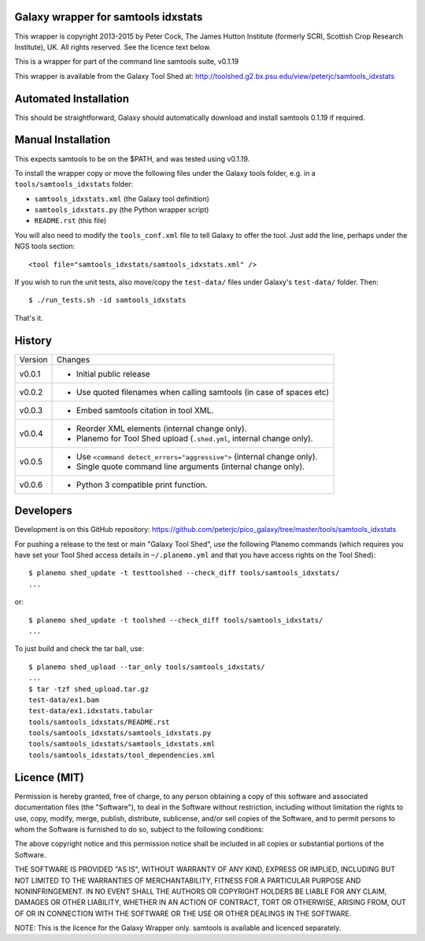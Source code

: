 Galaxy wrapper for samtools idxstats
====================================

This wrapper is copyright 2013-2015 by Peter Cock, The James Hutton Institute
(formerly SCRI, Scottish Crop Research Institute), UK. All rights reserved.
See the licence text below.

This is a wrapper for part of the command line samtools suite, v0.1.19

This wrapper is available from the Galaxy Tool Shed at:
http://toolshed.g2.bx.psu.edu/view/peterjc/samtools_idxstats


Automated Installation
======================

This should be straightforward, Galaxy should automatically download and install
samtools 0.1.19 if required.


Manual Installation
===================

This expects samtools to be on the $PATH, and was tested using v0.1.19.

To install the wrapper copy or move the following files under the Galaxy tools
folder, e.g. in a ``tools/samtools_idxstats`` folder:

* ``samtools_idxstats.xml`` (the Galaxy tool definition)
* ``samtools_idxstats.py`` (the Python wrapper script)
* ``README.rst`` (this file)

You will also need to modify the ``tools_conf.xml`` file to tell Galaxy to offer
the tool. Just add the line, perhaps under the NGS tools section::

  <tool file="samtools_idxstats/samtools_idxstats.xml" />

If you wish to run the unit tests, also move/copy the ``test-data/`` files
under Galaxy's ``test-data/`` folder. Then::

    $ ./run_tests.sh -id samtools_idxstats

That's it.


History
=======

======= ======================================================================
Version Changes
------- ----------------------------------------------------------------------
v0.0.1  - Initial public release
v0.0.2  - Use quoted filenames when calling samtools (in case of spaces etc)
v0.0.3  - Embed samtools citation in tool XML.
v0.0.4  - Reorder XML elements (internal change only).
        - Planemo for Tool Shed upload (``.shed.yml``, internal change only).
v0.0.5  - Use ``<command detect_errors="aggressive">`` (internal change only).
        - Single quote command line arguments (internal change only).
v0.0.6  - Python 3 compatible print function.
======= ======================================================================


Developers
==========

Development is on this GitHub repository:
https://github.com/peterjc/pico_galaxy/tree/master/tools/samtools_idxstats


For pushing a release to the test or main "Galaxy Tool Shed", use the following
Planemo commands (which requires you have set your Tool Shed access details in
``~/.planemo.yml`` and that you have access rights on the Tool Shed)::

    $ planemo shed_update -t testtoolshed --check_diff tools/samtools_idxstats/
    ...

or::

    $ planemo shed_update -t toolshed --check_diff tools/samtools_idxstats/
    ...

To just build and check the tar ball, use::

    $ planemo shed_upload --tar_only tools/samtools_idxstats/
    ...
    $ tar -tzf shed_upload.tar.gz 
    test-data/ex1.bam
    test-data/ex1.idxstats.tabular
    tools/samtools_idxstats/README.rst
    tools/samtools_idxstats/samtools_idxstats.py
    tools/samtools_idxstats/samtools_idxstats.xml
    tools/samtools_idxstats/tool_dependencies.xml


Licence (MIT)
=============

Permission is hereby granted, free of charge, to any person obtaining a copy
of this software and associated documentation files (the "Software"), to deal
in the Software without restriction, including without limitation the rights
to use, copy, modify, merge, publish, distribute, sublicense, and/or sell
copies of the Software, and to permit persons to whom the Software is
furnished to do so, subject to the following conditions:

The above copyright notice and this permission notice shall be included in
all copies or substantial portions of the Software.

THE SOFTWARE IS PROVIDED "AS IS", WITHOUT WARRANTY OF ANY KIND, EXPRESS OR
IMPLIED, INCLUDING BUT NOT LIMITED TO THE WARRANTIES OF MERCHANTABILITY,
FITNESS FOR A PARTICULAR PURPOSE AND NONINFRINGEMENT. IN NO EVENT SHALL THE
AUTHORS OR COPYRIGHT HOLDERS BE LIABLE FOR ANY CLAIM, DAMAGES OR OTHER
LIABILITY, WHETHER IN AN ACTION OF CONTRACT, TORT OR OTHERWISE, ARISING FROM,
OUT OF OR IN CONNECTION WITH THE SOFTWARE OR THE USE OR OTHER DEALINGS IN
THE SOFTWARE.

NOTE: This is the licence for the Galaxy Wrapper only.
samtools is available and licenced separately.
